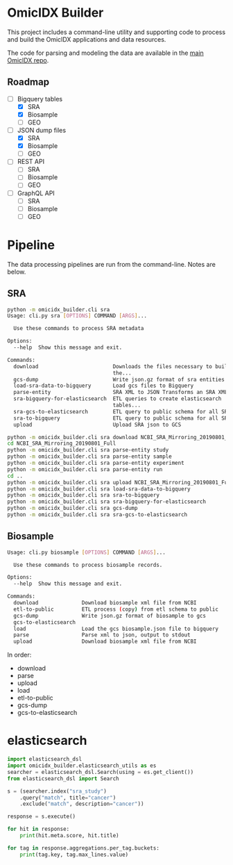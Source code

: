* OmicIDX Builder

This project includes a command-line utility and supporting code to
process and build the OmicIDX applications and data resources.

The code for parsing and modeling the data are available in the [[http://github.com/seandavi/omicidx][main
OmicIDX repo]]. 

** Roadmap

- [-] Bigquery tables
  - [X] SRA 
  - [X] Biosample
  - [ ] GEO
- [-] JSON dump files
  - [X] SRA
  - [X] Biosample
  - [ ] GEO
- [-] REST API
  - [ ] SRA
  - [ ] Biosample
  - [ ] GEO
- [-] GraphQL API
  - [ ] SRA
  - [ ] Biosample
  - [ ] GEO

* Pipeline

The data processing pipelines are run from the command-line. Notes are below. 

** SRA

#+begin_src bash
python -m omicidx_builder.cli sra
Usage: cli.py sra [OPTIONS] COMMAND [ARGS]...

  Use these commands to process SRA metadata

Options:
  --help  Show this message and exit.

Commands:
  download                        Downloads the files necessary to build
                                  the...
  gcs-dump                        Write json.gz format of sra entities to...
  load-sra-data-to-bigquery       Load gcs files to Bigquery
  parse-entity                    SRA XML to JSON Transforms an SRA XML...
  sra-bigquery-for-elasticsearch  ETL queries to create elasticsearch
                                  tables...
  sra-gcs-to-elasticsearch        ETL query to public schema for all SRA...
  sra-to-bigquery                 ETL query to public schema for all SRA...
  upload                          Upload SRA json to GCS
#+end_src

#+begin_src bash
python -m omicidx_builder.cli sra download NCBI_SRA_Mirroring_20190801_Full
cd NCBI_SRA_Mirroring_20190801_Full
python -m omicidx_builder.cli sra parse-entity study
python -m omicidx_builder.cli sra parse-entity sample
python -m omicidx_builder.cli sra parse-entity experiment
python -m omicidx_builder.cli sra parse-entity run
cd ..
python -m omicidx_builder.cli sra upload NCBI_SRA_Mirroring_20190801_Full
python -m omicidx_builder.cli sra load-sra-data-to-bigquery
python -m omicidx_builder.cli sra sra-to-bigquery
python -m omicidx_builder.cli sra sra-bigquery-for-elasticsearch
python -m omicidx_builder.cli sra gcs-dump
python -m omicidx_builder.cli sra sra-gcs-to-elasticsearch
#+end_src

** Biosample

#+BEGIN_SRC bash
Usage: cli.py biosample [OPTIONS] COMMAND [ARGS]...

  Use these commands to process biosample records.

Options:
  --help  Show this message and exit.

Commands:
  download              Download biosample xml file from NCBI
  etl-to-public         ETL process (copy) from etl schema to public
  gcs-dump              Write json.gz format of biosample to gcs
  gcs-to-elasticsearch
  load                  Load the gcs biosample.json file to bigquery
  parse                 Parse xml to json, output to stdout
  upload                Download biosample xml file from NCBI
#+END_SRC

In order:

- download
- parse
- upload
- load
- etl-to-public
- gcs-dump
- gcs-to-elasticsearch
* elasticsearch

#+BEGIN_SRC python
import elasticsearch_dsl
import omicidx_builder.elasticsearch_utils as es
searcher = elasticsearch_dsl.Search(using = es.get_client())
from elasticsearch_dsl import Search

s = (searcher.index("sra_study")
    .query("match", title="cancer")   
    .exclude("match", description="cancer"))

response = s.execute()

for hit in response:
    print(hit.meta.score, hit.title)

for tag in response.aggregations.per_tag.buckets:
    print(tag.key, tag.max_lines.value)
#+END_SRC
